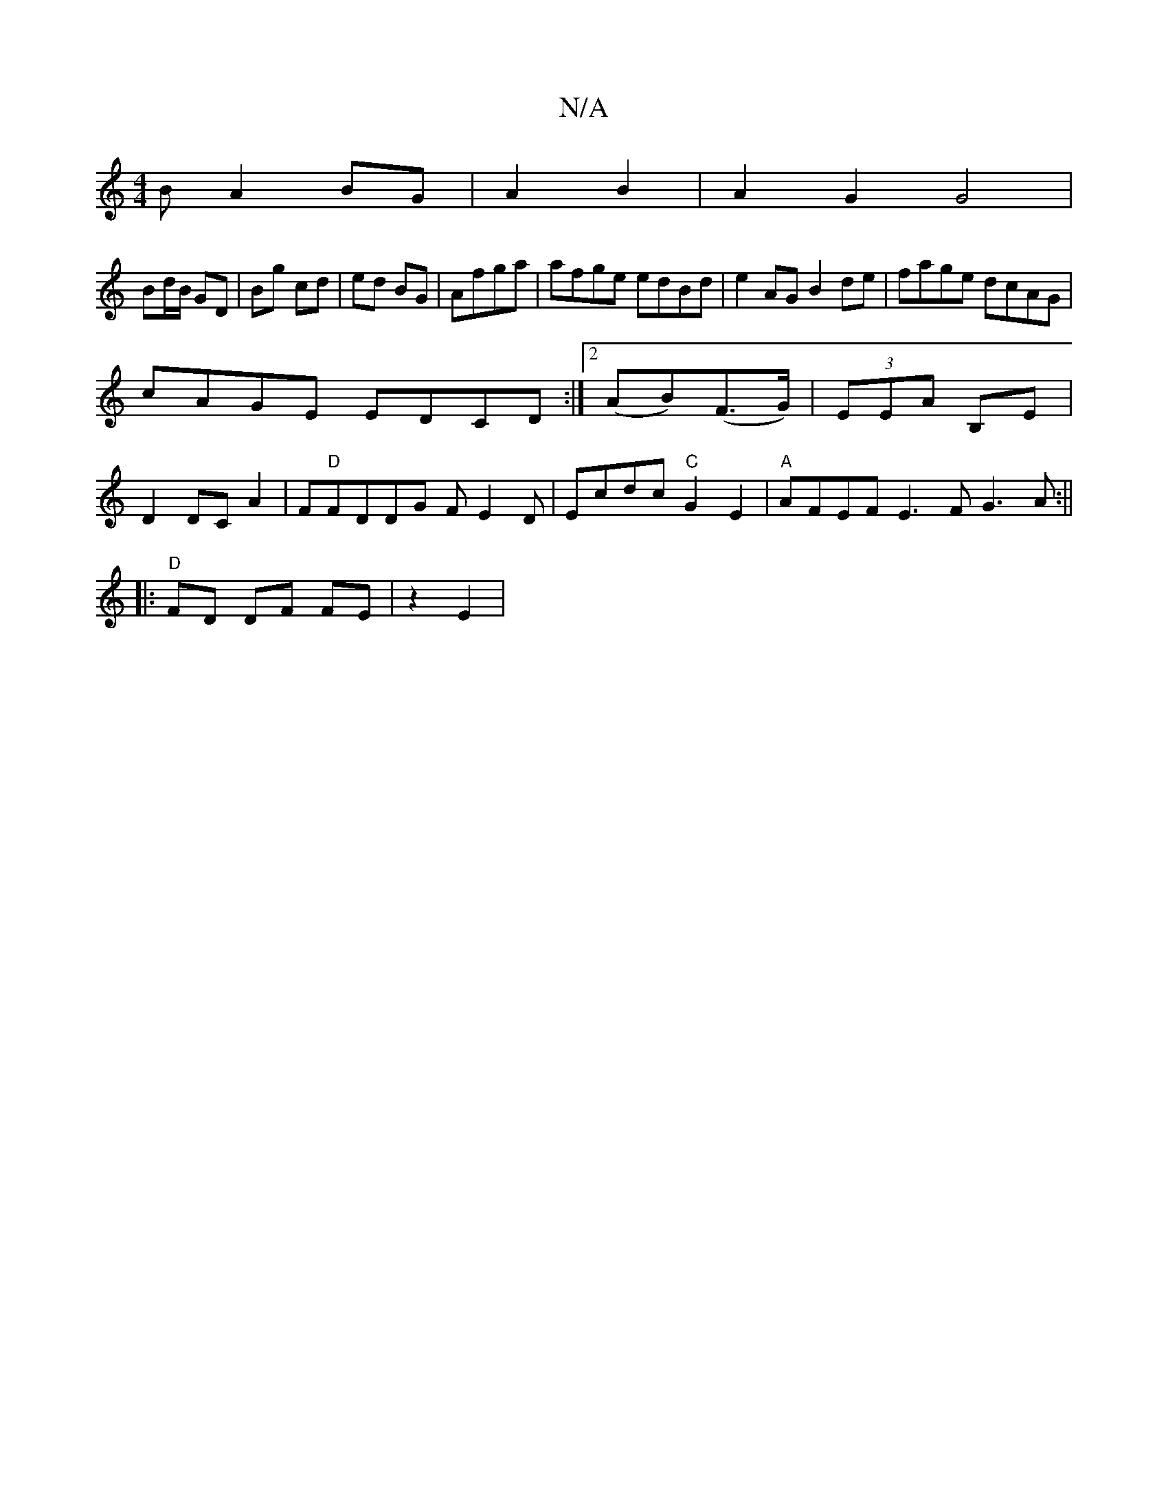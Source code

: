 X:1
T:N/A
M:4/4
R:N/A
K:Cmajor
 B A2 BG|A2 B2|A2 G2G4|
Bd/B/ GD|Bg cd|ed BG| Afga | afge edBd|e2 AG B2de|fage dcAG|
cAGE EDCD:|2 (AB)(F>G)|(3EEA B,E |
D2 DCA2|F"D"FDDG FE2D|Ecdc "C"G2E2|"A" AFEF E3F G3A:||
|:"D"FD DF FE | z2 E2 |
"